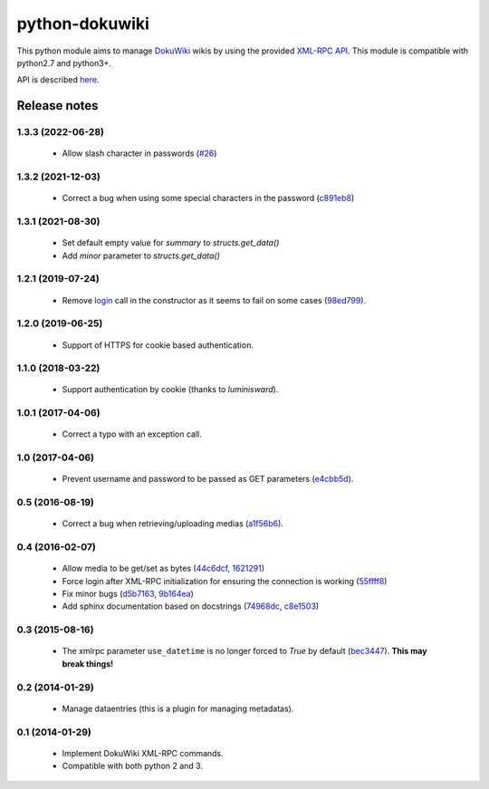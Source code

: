 python-dokuwiki
===============

.. image:: https://img.shields.io/badge/github-repo-yellow.jpg
           :target: https://github.com/fmenabe/python-dokuwiki
           :alt: Code repo

.. image:: https://img.shields.io/pypi/v/dokuwiki.svg
           :target: https://pypi.python.org/pypi/dokuwiki
           :alt: PyPi

.. image:: https://readthedocs.org/projects/python-dokuwiki/badge/?version=latest
           :target: http://python-dokuwiki.readthedocs.org/en/latest/
           :alt: Documentation

.. image:: https://landscape.io/github/fmenabe/python-dokuwiki/master/landscape.svg?style=flat
           :target: https://landscape.io/github/fmenabe/python-dokuwiki/master
           :alt: Code Health

.. .. image:: https://img.shields.io/pypi/dm/dokuwiki.svg
              :target: https://pypi.python.org/pypi/dokuwiki
              :alt: Downloads


This python module aims to manage `DokuWiki <https://www.dokuwiki.org/dokuwiki>`_
wikis by using the provided `XML-RPC API <https://www.dokuwiki.org/devel:xmlrpc>`_.
This module is compatible with python2.7 and python3+.

API is described `here <http://python-dokuwiki.readthedocs.org/en/latest/>`_.


Release notes
-------------
1.3.3 (2022-06-28)
~~~~~~~~~~~~~~~~~~
    * Allow slash character in passwords (`#26
      <https://github.com/fmenabe/python-dokuwiki/pull/26>`__)

1.3.2 (2021-12-03)
~~~~~~~~~~~~~~~~~~
    * Correct a bug when using some special characters in the password (`c891eb8
      <https://github.com/fmenabe/python-dokuwiki/commit/c891eb8>`_)

1.3.1 (2021-08-30)
~~~~~~~~~~~~~~~~~~
    * Set default empty value for `summary` to `structs.get_data()`
    * Add `minor` parameter to `structs.get_data()`

1.2.1 (2019-07-24)
~~~~~~~~~~~~~~~~~~
    * Remove `login <https://www.dokuwiki.org/devel:xmlrpc#dokuwikilogin>`_ call
      in the constructor as it seems to fail on some cases (`98ed799
      <https://github.com/fmenabe/python-dokuwiki/commit/98ed799>`_).

1.2.0 (2019-06-25)
~~~~~~~~~~~~~~~~~~
    * Support of HTTPS for cookie based authentication.

1.1.0 (2018-03-22)
~~~~~~~~~~~~~~~~~~
    * Support authentication by cookie (thanks to *luminisward*).

1.0.1 (2017-04-06)
~~~~~~~~~~~~~~~~~~
    * Correct a typo with an exception call.

1.0 (2017-04-06)
~~~~~~~~~~~~~~~~
    * Prevent username and password to be passed as GET parameters (`e4cbb5d <https://github.com/fmenabe/python-dokuwiki/commit/e4cbb5d>`_).

0.5 (2016-08-19)
~~~~~~~~~~~~~~~~
    * Correct a bug when retrieving/uploading medias (`a1f56b6 <https://github.com/fmenabe/python-dokuwiki/commit/a1f56b6>`_).

0.4 (2016-02-07)
~~~~~~~~~~~~~~~~
    * Allow media to be get/set as bytes (`44c6dcf <https://github.com/fmenabe/python-dokuwiki/commit/44c6dcf>`_, `1621291 <https://github.com/fmenabe/python-dokuwiki/commit/1621291>`_)
    * Force login after XML-RPC initialization for ensuring the connection is working (`55ffff8 <https://github.com/fmenabe/python-dokuwiki/commit/55ffff8>`_)
    * Fix minor bugs (`d5b7163 <https://github.com/fmenabe/python-dokuwiki/commit/d5b7163>`_, `9b164ea <https://github.com/fmenabe/python-dokuwiki/commit/9b164ea>`_)
    * Add sphinx documentation based on docstrings (`74968dc <https://github.com/fmenabe/python-dokuwiki/commit/74968dc>`_, `c8e1503 <https://github.com/fmenabe/python-dokuwiki/commit/c8e1503>`_)

0.3 (2015-08-16)
~~~~~~~~~~~~~~~~
    * The xmlrpc parameter ``use_datetime`` is no longer forced to *True* by default (`bec3447 <https://github.com/fmenabe/python-dokuwiki/commit/bec3447>`_). **This may break things!**

0.2 (2014-01-29)
~~~~~~~~~~~~~~~~
    * Manage dataentries (this is a plugin for managing metadatas).

0.1 (2014-01-29)
~~~~~~~~~~~~~~~~
    * Implement DokuWiki XML-RPC commands.
    * Compatible with both python 2 and 3.

